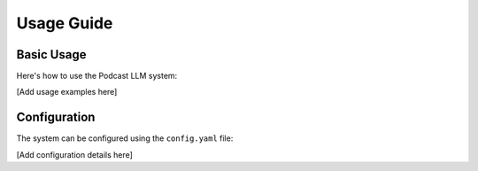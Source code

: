 Usage Guide
==========

Basic Usage
----------

Here's how to use the Podcast LLM system:

[Add usage examples here]

Configuration
------------

The system can be configured using the ``config.yaml`` file:

[Add configuration details here] 